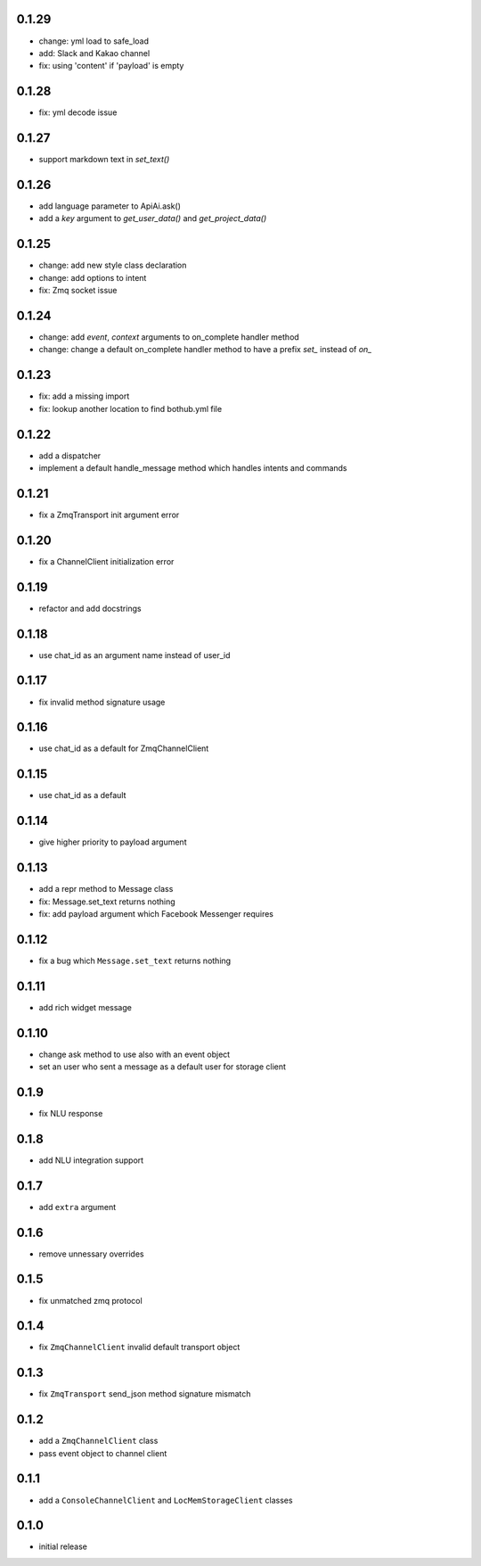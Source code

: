 0.1.29
------

* change: yml load to safe_load
* add: Slack and Kakao channel
* fix: using 'content' if 'payload' is empty

0.1.28
------

* fix: yml decode issue

0.1.27
------

* support markdown text in `set_text()`

0.1.26
------

* add language parameter to ApiAi.ask()
* add a `key` argument to `get_user_data()` and `get_project_data()`

0.1.25
------

* change: add new style class declaration
* change: add options to intent
* fix: Zmq socket issue

0.1.24
------

* change: add `event`, `context` arguments to on_complete handler method
* change: change a default on_complete handler method to have a prefix `set_` instead of `on_`

0.1.23
------

* fix: add a missing import
* fix: lookup another location to find bothub.yml file


0.1.22
------

* add a dispatcher
* implement a default handle_message method which handles intents and commands

0.1.21
------

* fix a ZmqTransport init argument error

0.1.20
------

* fix a ChannelClient initialization error

0.1.19
------

* refactor and add docstrings

0.1.18
------

* use chat_id as an argument name instead of user_id

0.1.17
------

* fix invalid method signature usage

0.1.16
------

* use chat_id as a default for ZmqChannelClient

0.1.15
------

* use chat_id as a default

0.1.14
------

* give higher priority to payload argument

0.1.13
------

* add a repr method to Message class
* fix: Message.set_text returns nothing
* fix: add payload argument which Facebook Messenger requires


0.1.12
------

* fix a bug which ``Message.set_text`` returns nothing

0.1.11
------

* add rich widget message

0.1.10
------

* change ask method to use also with an event object
* set an user who sent a message as a default user for storage client

0.1.9
-----

* fix NLU response

0.1.8
-----

* add NLU integration support

0.1.7
-----

* add ``extra`` argument

0.1.6
-----

* remove unnessary overrides

0.1.5
-----

* fix unmatched zmq protocol

0.1.4
-----

* fix ``ZmqChannelClient`` invalid default transport object

0.1.3
-----

* fix ``ZmqTransport`` send_json method signature mismatch

0.1.2
-----

* add a ``ZmqChannelClient`` class
* pass event object to channel client

0.1.1
-----

* add a ``ConsoleChannelClient`` and ``LocMemStorageClient`` classes


0.1.0
-----

* initial release
